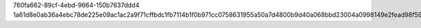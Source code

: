 760fa662-89cf-4ebd-9664-150b7637ddd4
1a61d8e0ab36a4ebc78de225e09ac1ac2a9f71cffbdc1fb7114b1f0b971cc0758631955a50a7d4800b9d40a068bbd23004a0998149e2fead98f5960473567881
